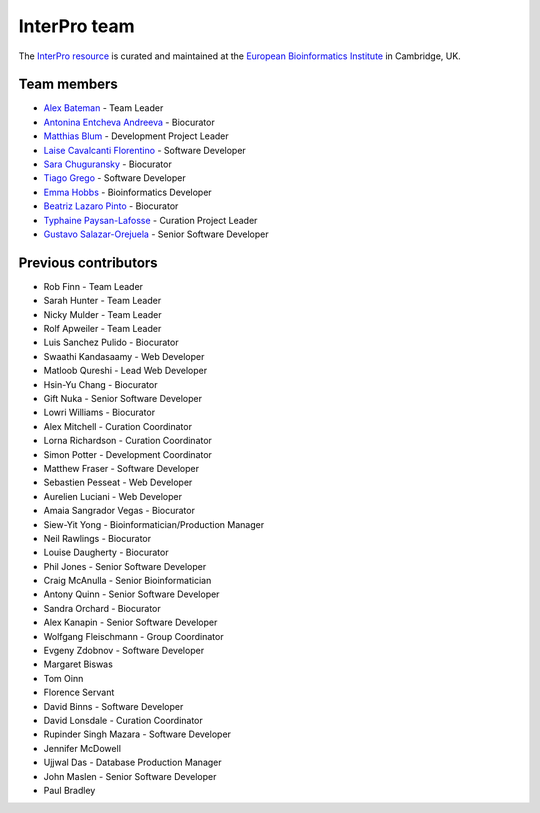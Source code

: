 #############
InterPro team
#############

The `InterPro resource <https://www.ebi.ac.uk/interpro/>`_ is curated and maintained
at the `European Bioinformatics Institute <http://www.ebi.ac.uk>`_ in Cambridge, UK.

************
Team members
************

- `Alex Bateman <http://www.ebi.ac.uk/about/people/alex-bateman>`_ - Team Leader
- `Antonina Entcheva Andreeva <https://www.ebi.ac.uk/people/person/antonina-andreeva/>`_ - Biocurator
- `Matthias Blum <http://www.ebi.ac.uk/about/people/matthias-blum>`_ - Development Project Leader
- `Laise Cavalcanti Florentino <https://www.ebi.ac.uk/people/person/laise-cavalcanti-florentino/>`_ - Software Developer
- `Sara Chuguransky <http://www.ebi.ac.uk/about/people/sara-chuguransky>`_ - Biocurator
- `Tiago Grego <http://www.ebi.ac.uk/about/people/tiago-grego>`_ - Software Developer
- `Emma Hobbs <https://www.embl.org/people/person/CP-60043055/>`_ - Bioinformatics Developer
- `Beatriz Lazaro Pinto <http://www.ebi.ac.uk/about/people/beatriz-lazaro-pinto>`_ - Biocurator
- `Typhaine Paysan-Lafosse <http://www.ebi.ac.uk/about/people/typhaine-paysan-lafosse>`_ - Curation Project Leader
- `Gustavo Salazar-Orejuela <http://www.ebi.ac.uk/about/people/gustavo-salazar-orejuela>`_ - Senior Software Developer

*********************
Previous contributors
*********************

- Rob Finn - Team Leader
- Sarah Hunter - Team Leader
- Nicky Mulder - Team Leader
- Rolf Apweiler - Team Leader
- Luis Sanchez Pulido - Biocurator
- Swaathi Kandasaamy - Web Developer
- Matloob Qureshi - Lead Web Developer
- Hsin-Yu Chang - Biocurator
- Gift Nuka - Senior Software Developer
- Lowri Williams - Biocurator
- Alex Mitchell - Curation Coordinator
- Lorna Richardson - Curation Coordinator
- Simon Potter - Development Coordinator
- Matthew Fraser - Software Developer
- Sebastien Pesseat - Web Developer
- Aurelien Luciani - Web Developer
- Amaia Sangrador Vegas - Biocurator
- Siew-Yit Yong - Bioinformatician/Production Manager
- Neil Rawlings - Biocurator
- Louise Daugherty - Biocurator
- Phil Jones - Senior Software Developer
- Craig McAnulla - Senior Bioinformatician
- Antony Quinn - Senior Software Developer
- Sandra Orchard - Biocurator
- Alex Kanapin - Senior Software Developer
- Wolfgang Fleischmann - Group Coordinator
- Evgeny Zdobnov - Software Developer
- Margaret Biswas
- Tom Oinn
- Florence Servant
- David Binns - Software Developer
- David Lonsdale - Curation Coordinator
- Rupinder Singh Mazara - Software Developer
- Jennifer McDowell
- Ujjwal Das - Database Production Manager
- John Maslen - Senior Software Developer
- Paul Bradley
